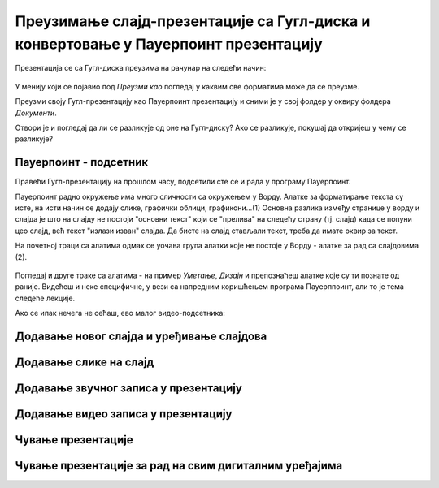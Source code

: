 Преузимање слајд-презентације са Гугл-диска и конвертовање у Пауерпоинт презентацију
====================================================================================

Презентација се са Гугл-диска преузима на рачунар на следећи начин:

.. figure:: ../../_images/w8_konvertovanje.png
   :width: 780px   
   :align: center
   :class: screenshot-shadow


У менију који се појавио под *Преузми као* погледај у каквим све форматима може да се преузме. 

Преузми своју Гугл-презентацију као Пауерпоинт презентацију и сними је у свој фолдер у оквиру фолдера *Документи*.

Отвори је и погледај да ли се разликује од оне на Гугл-диску? Ако се разликује, покушај да откријеш у чему се разликује?



**Пауерпоинт - подсетник**
--------------------------

Правећи Гугл-презентацију на прошлом часу, подсетили сте се и рада у програму Пауерпоинт. 

Пауерпоинт радно окружење има много сличности са окружењем у Ворду. Алатке за форматирање текста су исте, на исти начин се додају слике, графички облици, графикони...(1) Основна разлика између странице у ворду и слајда је што на слајду не постоји "основни текст" који се "прелива" на следећу страну (тј. слајд) када се попуни цео слајд, већ текст "излази изван" слајда. Да бисте на слајд стављали текст, треба да имате оквир за текст.

На почетној траци са алатима одмах се уочава група алатки које не постоје у Ворду - алатке за рад са слајдовима (2).

.. figure:: ../../_images/w8_ppt1.png
   :width: 800px   
   :align: center
   :class: screenshot-shadow

Погледај и друге траке са алатима - на пример *Уметање*, *Дизајн*  и препознаћеш алатке које  су ти познате од раније. Видећеш и неке специфичне, у вези са напредним коришћењем програма Пауерппоинт, али то је тема следеће лекције.

Ако се ипак нечега не сећаш, ево малог видео-подсетника:

Додавање новог слајда и уређивање слајдова
------------------------------------------

.. ytpopup:: PYx59pBNloo
    :width: 735
    :height: 415
    :align: center 



Додавање слике на слајд
-----------------------

.. ytpopup:: 2o-tzRQJOeg
    :width: 735
    :height: 415
    :align: center 



Додавање звучног записа у презентацију
--------------------------------------

.. ytpopup:: OwAUUkZo3yA
    :width: 735
    :height: 415
    :align: center 



Додавање видео записа у презентацију
------------------------------------

.. ytpopup:: y-7Qp_FWNuM
    :width: 735
    :height: 415
    :align: center 



Чување презентације
--------------------

.. ytpopup:: p6ImC-1gr0k
    :width: 735
    :height: 415
    :align: center 



Чување презентације за рад на свим дигиталним уређајима
-------------------------------------------------------

.. ytpopup:: xKui0wev_QM
    :width: 735
    :height: 415
    :align: center 
